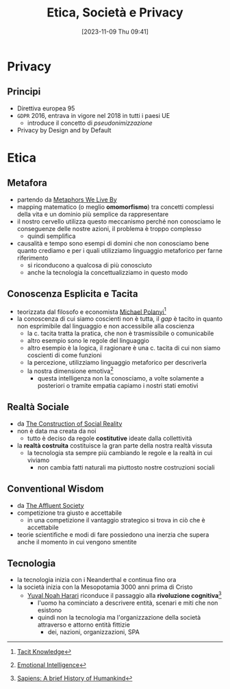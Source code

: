:PROPERTIES:
:ID:       29545128-07cf-4918-8988-9ed11bb1e684
:ROAM_ALIASES: ESP
:END:
#+title: Etica, Società e Privacy
#+date: [2023-11-09 Thu 09:41]
#+filetags: university compsci master
* Privacy
** Principi
- Direttiva europea 95
- =GDPR= 2016, entrava in vigore nel 2018 in tutti i paesi UE
  + introduce il concetto di /pseudonimizzazione/
- Privacy by Design and by Default
* Etica
** Metafora
- partendo da [[id:3de0c2e6-55c4-49e8-8932-f04cf95c32a9][Metaphors We Live By]]
- mapping matematico (o meglio *omomorfismo*) tra concetti complessi della vita e un dominio più semplice da rappresentare
- il nostro cervello utilizza questo meccanismo perché non conosciamo le conseguenze delle nostre azioni, il problema è troppo complesso
  + quindi semplifica

- causalità e tempo sono esempi di domini che non conosciamo bene quanto crediamo e per i quali utilizziamo linguaggio metaforico per farne riferimento
  + si riconducono a qualcosa di più conosciuto
  + anche la tecnologia la concettualizziamo in questo modo

** Conoscenza Esplicita e Tacita
- teorizzata dal filosofo e economista [[id:1d46fe96-ab72-40c0-8fd4-2ec52e9231f5][Michael Polanyi]][fn::[[id:9beb54c7-e82b-49f3-bc56-214ea3ccb122][Tacit Knowledge]]]
- la conoscenza di cui siamo coscienti non è tutta, il /gap/ è tacito in quanto non esprimibile dal linguaggio e non accessibile alla coscienza
  + la c. tacita tratta la pratica, che non è trasmissibile o comunicabile
  + altro esempio sono le regole del linguaggio
  + altro esempio è la logica, il ragionare è una c. tacita di cui non siamo coscienti di come funzioni
  + la percezione, utilizziamo linguaggio metaforico per descriverla
  + la nostra dimensione emotiva[fn::[[id:f796e791-2f0b-4552-899a-715d069d87b0][Emotional Intelligence]]]
    - questa intelligenza non la conosciamo, a volte solamente a posteriori o tramite empatia capiamo i nostri stati emotivi
** Realtà Sociale
- da [[id:66248d16-1f30-4843-bd65-628b4397d9e1][The Construction of Social Reality]]
- non è data ma creata da noi
  + tutto è deciso da regole *costitutive* ideate dalla collettività
- la *realtà costruita* costituisce la gran parte della nostra realtà vissuta
  + la tecnologia sta sempre più cambiando le regole e la realtà in cui viviamo
    - non cambia fatti naturali ma piuttosto nostre costruzioni sociali
** Conventional Wisdom
- da [[id:12366eca-8730-4a9f-8f3d-991368f66acd][The Affluent Society]]
- competizione tra giusto e accettabile
  + in  una competizione il vantaggio strategico si trova in ciò che è accettabile
- teorie scientifiche e modi di fare possiedono una inerzia che supera anche il  momento in cui vengono smentite
** Tecnologia
- la tecnologia inizia con i Neanderthal e continua fino ora
- la società inizia con la Mesopotamia 3000 anni prima di Cristo
  + [[id:f8b8ce61-390e-4e52-aa28-eba54150ab05][Yuval Noah Harari]] riconduce il passaggio alla *rivoluzione cognitiva*[fn::[[id:7f5747ca-c9a8-43f4-ab00-aafe8fcd13be][Sapiens: A brief History of Humankind]]]
    - l'uomo ha cominciato a descrivere entità, scenari e miti che non esistono
    - quindi non la tecnologia ma l'organizzazione della società attraverso e attorno entità fittizie
      + dei, nazioni, organizzazioni, SPA
